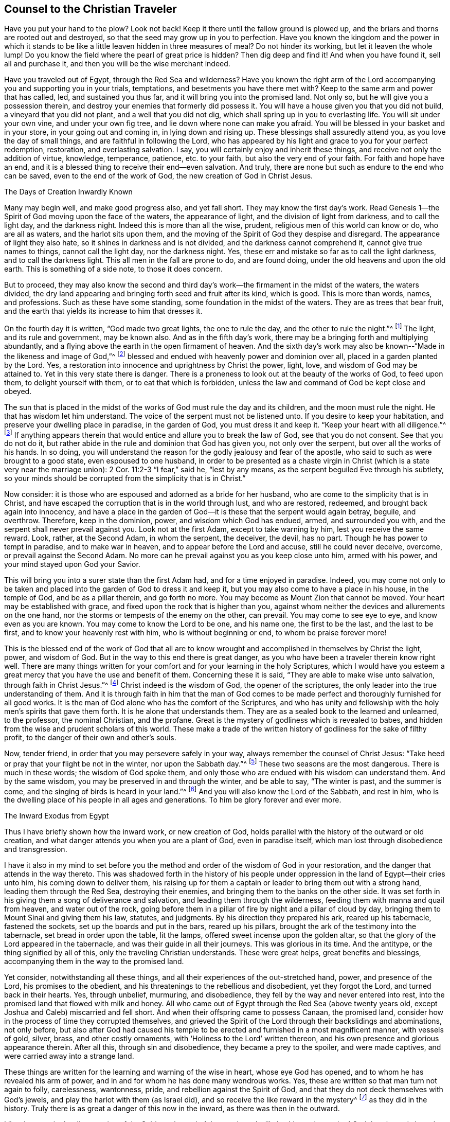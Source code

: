 == Counsel to the Christian Traveler

Have you put your hand to the plow?
Look not back!
Keep it there until the fallow ground is plowed up,
and the briars and thorns are rooted out and destroyed,
so that the seed may grow up in you to perfection.
Have you known the kingdom and the power in which it stands
to be like a little leaven hidden in three measures of meal?
Do not hinder its working, but let it leaven the whole lump!
Do you know the field where the pearl of great price is hidden?
Then dig deep and find it!
And when you have found it, sell all and purchase it,
and then you will be the wise merchant indeed.

Have you traveled out of Egypt, through the Red Sea and wilderness?
Have you known the right arm of the Lord accompanying
you and supporting you in your trials,
temptations, and besetments you have there met with?
Keep to the same arm and power that has called, led, and sustained you thus far,
and it will bring you into the promised land.
Not only so, but he will give you a possession therein,
and destroy your enemies that formerly did possess it.
You will have a house given you that you did not build,
a vineyard that you did not plant, and a well that you did not dig,
which shall spring up in you to everlasting life.
You will sit under your own vine, and under your own fig tree,
and lie down where none can make you afraid.
You will be blessed in your basket and in your store, in your going out and coming in,
in lying down and rising up.
These blessings shall assuredly attend you, as you love the day of small things,
and are faithful in following the Lord,
who has appeared by his light and grace to you for your perfect redemption, restoration,
and everlasting salvation.
I say, you will certainly enjoy and inherit these things,
and receive not only the addition of virtue, knowledge, temperance, patience,
etc. to your faith, but also the very end of your faith.
For faith and hope have an end,
and it is a blessed thing to receive their end--even salvation.
And truly, there are none but such as endure to the end who can be saved,
even to the end of the work of God, the new creation of God in Christ Jesus.

The Days of Creation Inwardly Known

Many may begin well, and make good progress also, and yet fall short.
They may know the first day`'s work.
Read Genesis 1--the Spirit of God moving upon the face of the waters,
the appearance of light, and the division of light from darkness,
and to call the light day, and the darkness night.
Indeed this is more than all the wise, prudent,
religious men of this world can know or do, who are all as waters,
and the harlot sits upon them,
and the moving of the Spirit of God they despise and disregard.
The appearance of light they also hate, so it shines in darkness and is not divided,
and the darkness cannot comprehend it, cannot give true names to things,
cannot call the light day, nor the darkness night.
Yes, these err and mistake so far as to call the light darkness,
and to call the darkness light.
This all men in the fall are prone to do, and are found doing,
under the old heavens and upon the old earth.
This is something of a side note, to those it does concern.

But to proceed,
they may also know the second and third day`'s work--the
firmament in the midst of the waters,
the waters divided,
the dry land appearing and bringing forth seed and fruit after its kind, which is good.
This is more than words, names, and professions.
Such as these have some standing, some foundation in the midst of the waters.
They are as trees that bear fruit,
and the earth that yields its increase to him that dresses it.

On the fourth day it is written, "`God made two great lights,
the one to rule the day, and the other to rule the night.`"^
footnote:[Genesis 1:16]
The light, and its rule and government, may be known also.
And as in the fifth day`'s work, there may be a bringing forth and multiplying abundantly,
and a flying above the earth in the open firmament of heaven.
And the sixth day`'s work may also be known--"`Made in the likeness and image of God,`"^
footnote:[Genesis 1.26]
blessed and endued with heavenly power and dominion over all,
placed in a garden planted by the Lord.
Yes, a restoration into innocence and uprightness by Christ the power, light, love,
and wisdom of God may be attained to.
Yet in this very state there is danger.
There is a proneness to look out at the beauty of the works of God, to feed upon them,
to delight yourself with them, or to eat that which is forbidden,
unless the law and command of God be kept close and obeyed.

The sun that is placed in the midst of the
works of God must rule the day and its children,
and the moon must rule the night.
He that has wisdom let him understand.
The voice of the serpent must not be listened unto.
If you desire to keep your habitation, and preserve your dwelling place in paradise,
in the garden of God, you must dress it and keep it.
"`Keep your heart with all diligence.`"^
footnote:[Proverbs 4:23]
If anything appears therein that would entice and allure you to break the law of God,
see that you do not consent.
See that you do not do it,
but rather abide in the rule and dominion that God has given you,
not only over the serpent, but over all the works of his hands.
In so doing,
you will understand the reason for the godly jealousy and fear of the apostle,
who said to such as were brought to a good state, even espoused to one husband,
in order to be presented as a chaste virgin in Christ
(which is a state very near the marriage union):
2 Cor.
11:2-3 "`I fear,`" said he, "`lest by any means,
as the serpent beguiled Eve through his subtlety,
so your minds should be corrupted from the simplicity that is in Christ.`"

Now consider:
it is those who are espoused and adorned as a bride for her husband,
who are come to the simplicity that is in Christ,
and have escaped the corruption that is in the world through lust, and who are restored,
redeemed, and brought back again into innocency,
and have a place in the garden of God--it is these that the serpent would again betray,
beguile, and overthrow.
Therefore, keep in the dominion, power, and wisdom which God has endued, armed,
and surrounded you with, and the serpent shall never prevail against you.
Look not at the first Adam, except to take warning by him,
lest you receive the same reward.
Look, rather, at the Second Adam, in whom the serpent, the deceiver, the devil,
has no part.
Though he has power to tempt in paradise, and to make war in heaven,
and to appear before the Lord and accuse, still he could never deceive, overcome,
or prevail against the Second Adam.
No more can he prevail against you as you keep close unto him, armed with his power,
and your mind stayed upon God your Savior.

This will bring you into a surer state than the first Adam had,
and for a time enjoyed in paradise.
Indeed,
you may come not only to be taken and placed into
the garden of God to dress it and keep it,
but you may also come to have a place in his house, in the temple of God,
and be as a pillar therein, and go forth no more.
You may become as Mount Zion that cannot be moved.
Your heart may be established with grace,
and fixed upon the rock that is higher than you,
against whom neither the devices and allurements on the one hand,
nor the storms or tempests of the enemy on the other, can prevail.
You may come to see eye to eye, and know even as you are known.
You may come to know the Lord to be one, and his name one, the first to be the last,
and the last to be first, and to know your heavenly rest with him,
who is without beginning or end, to whom be praise forever more!

This is the blessed end of the work of God that all are
to know wrought and accomplished in themselves by Christ the light,
power, and wisdom of God.
But in the way to this end there is great danger,
as you who have been a traveler therein know right well.
There are many things written for your comfort and for your learning in the holy Scriptures,
which I would have you esteem a great mercy that you have the use and benefit of them.
Concerning these it is said, "`They are able to make wise unto salvation,
through faith in Christ Jesus.`"^
footnote:[2 Timothy 3:15-17]
Christ indeed is the wisdom of God, the opener of the scriptures,
the only leader into the true understanding of them.
And it is through faith in him that the man of God comes to be
made perfect and thoroughly furnished for all good works.
It is the man of God alone who has the comfort of the Scriptures,
and who has unity and fellowship with the holy men`'s spirits that gave them forth.
It is he alone that understands them.
They are as a sealed book to the learned and unlearned, to the professor,
the nominal Christian, and the profane.
Great is the mystery of godliness which is revealed to babes,
and hidden from the wise and prudent scholars of this world.
These make a trade of the written history of godliness for the sake of filthy profit,
to the danger of their own and other`'s souls.

Now, tender friend, in order that you may persevere safely in your way,
always remember the counsel of Christ Jesus:
"`Take heed or pray that your flight be not in the winter, nor upon the Sabbath day.`"^
footnote:[Matthew 24:20]
These two seasons are the most dangerous.
There is much in these words; the wisdom of God spoke them,
and only those who are endued with his wisdom can understand them.
And by the same wisdom, you may be preserved in and through the winter,
and be able to say, "`The winter is past, and the summer is come,
and the singing of birds is heard in your land.`"^
footnote:[Song of Solomon 2:11-12]
And you will also know the Lord of the Sabbath, and rest in him,
who is the dwelling place of his people in all ages and generations.
To him be glory forever and ever more.

The Inward Exodus from Egypt

Thus I have briefly shown how the inward work, or new creation of God,
holds parallel with the history of the outward or old creation,
and what danger attends you when you are a plant of God, even in paradise itself,
which man lost through disobedience and transgression.

I have it also in my mind to set before you the
method and order of the wisdom of God in your restoration,
and the danger that attends in the way thereto.
This was shadowed forth in the history of his people under
oppression in the land of Egypt--their cries unto him,
his coming down to deliver them,
his raising up for them a captain or leader to bring them out with a strong hand,
leading them through the Red Sea, destroying their enemies,
and bringing them to the banks on the other side.
It was set forth in his giving them a song of deliverance and salvation,
and leading them through the wilderness, feeding them with manna and quail from heaven,
and water out of the rock,
going before them in a pillar of fire by night and a pillar of cloud by day,
bringing them to Mount Sinai and giving them his law, statutes, and judgments.
By his direction they prepared his ark, reared up his tabernacle, fastened the sockets,
set up the boards and put in the bars, reared up his pillars,
brought the ark of the testimony into the tabernacle, set bread in order upon the table,
lit the lamps, offered sweet incense upon the golden altar,
so that the glory of the Lord appeared in the tabernacle,
and was their guide in all their journeys.
This was glorious in its time.
And the antitype, or the thing signified by all of this,
only the traveling Christian understands.
These were great helps, great benefits and blessings,
accompanying them in the way to the promised land.

Yet consider, notwithstanding all these things,
and all their experiences of the out-stretched hand, power, and presence of the Lord,
his promises to the obedient, and his threatenings to the rebellious and disobedient,
yet they forgot the Lord, and turned back in their hearts.
Yes, through unbelief, murmuring, and disobedience,
they fell by the way and never entered into rest,
into the promised land that flowed with milk and honey.
All who came out of Egypt through the Red Sea (above twenty years old,
except Joshua and Caleb) miscarried and fell short.
And when their offspring came to possess Canaan, the promised land,
consider how in the process of time they corrupted themselves,
and grieved the Spirit of the Lord through their backslidings and abominations,
not only before,
but also after God had caused his temple to be erected
and furnished in a most magnificent manner,
with vessels of gold, silver, brass, and other costly ornaments,
with '`Holiness to the Lord`' written thereon,
and his own presence and glorious appearance therein.
After all this, through sin and disobedience, they became a prey to the spoiler,
and were made captives, and were carried away into a strange land.

These things are written for the learning and warning of the wise in heart,
whose eye God has opened, and to whom he has revealed his arm of power,
and in and for whom he has done many wondrous works.
Yes, these are written so that man turn not again to folly, carelessness, wantonness,
pride, and rebellion against the Spirit of God,
and that they do not deck themselves with God`'s jewels,
and play the harlot with them (as Israel did),
and so receive the like reward in the mystery^
footnote:[Editor`'s Note--i.e. in a spiritual sense]
as they did in the history.
Truly there is as great a danger of this now in the inward,
as there was then in the outward.

Likewise now, in the dispensation of the Spirit, at the end of the prophets,
I will also hint at the work of God therein,
and show that the same danger attends those who now walk in his way.
The mystery of godliness is great, and the mystery of iniquity is great also,
and happy are you if you abide in the light of God which makes them both manifest.
It is not enough to know the light to shine, but you must walk and abide in it,
and be a true child of it.
It is not enough to know the Spirit of truth, and the power of it,
but you must be led by it, joined to it, become one with it, and bring forth its fruit.
It is not enough to know the seed of the kingdom, and the sowing of it,
but you must know it breaking through the clods and growing up,
not only into the stalk and blade, but into the full ear of corn.
And not only this,
but you must know it to be reaped and gathered into
the storehouse for the use of the Lord of the harvest.
It is not enough to know one of the days of the Son of Man, the child born,
and the Son given, but you must know the government upon his shoulders,
with him reigning in your heart, and his and your enemies destroyed.

To attain to this (according to the phrases used in the holy Scriptures),
there is an "`overshadowing of the Holy Spirit`"^
footnote:[Luke 1:35]
to be known, a "`begetting and forming of Christ within`"^
footnote:[Galatians 4:19]
to be known, and a travailing to bring forth, be born,
and grow up from one stature to another, from a child to a young man,
from a young man to an elder.
And there is a suffering with Christ, a taking up his cross daily and following him,
a dying with him and a rising with him, and a seeking those things which are above,
where Christ sits at the right hand of God.
You must be risen with Christ before you are in a capacity
to seek those things that are at the right hand of God.
But it is a farther state to find these things,
and to be seated in a heavenly place in Christ Jesus,
and to sit down in the kingdom with Abraham, Isaac, and Jacob.
And the farthest and greatest state of all,
is to know the kingdom delivered up unto the Father, where God becomes all in all,
and where alone there is safety.

Until this, though you are a disciple of Christ, and become as a chaste,
wise virgin espoused unto him, you must watch and pray,
keeping your lamp trimmed and your light burning, lest you enter into temptation,
lest you slumber and sleep and the door be shut against you.
For there is a possibility, yes, a real danger of loss in all states and growths,
until you get into Abraham`'s bosom.
There the gulf is known to be fixed.
There is no changing states then,
as is signified in the parable of Lazarus and the rich man, Luke 16,
"`Between us and you there is a great gulf fixed,
so that they that would pass from us to you cannot,
neither can they pass to us that would come from there.`"
And to speak a little according to this parabolic discourse between
Abraham and the rich man--they that would descend cannot;
and they that would ascend cannot.
The one can do nothing against the truth, he is so governed by it,
so in love and unity with it.
The other can no nothing for the truth,
he is so in enmity and hardness of heart against it, having lost his day of visitation,
and become sealed up in darkness, in a sense of his loss.
For this greatly adds to the torments of the wicked,
to behold the blessed state of the righteous afar off,
and themselves in a state of torment and misery, crying and praying for mercy and relief.
But they cannot be heard nor eased of their pain, the sun having already set upon them,
and their day having being turned into utter darkness,
which has become their dwelling or habitation, where there is weeping, wailing,
and gnashing of teeth.

So, dear friend, you may perceive by what I have briefly hinted,
by the current of the holy Scriptures, and by your own experience,
that it is no easy thing to be a true Christian,
to go through the work of regeneration unto a new creation of God in Christ Jesus.
It is no easy thing to go through the warfare, and be able to say with the Apostle,
"`I have fought a good fight, I have finished my course,
henceforth there is a crown of glory laid up for me.`"^
footnote:[2 Timothy 4:7]
Yes, it is not easy to come to the wearing of this crown,
and to be more than a conqueror in him that has loved you.

To witness and enjoy these things is the blessed
end of all the dispensations of God since the fall.
He that is the overcomer is more than a conqueror.
He has received the white stone, wherein the new name is written,
which none knows but he that has it.
He is the wise merchant who has sold all and purchased the pearl of great price,
which excels all other things.
He has a right to eat of the Tree of Life, which grows in the midst of the garden.
He is blessed with all spiritual blessings in heavenly places in Christ Jesus.
He is a co-heir, a joint-heir with him, and not only so,
but has come into the possession of his inheritance.
This is his state,
though he may meet with no better reception in the world than did Christ,
the captain of his salvation, and his disciples.

So it is your enjoying of the light of God`'s countenance,
your being joined to the Lord and being made one spirit with him,
your knowing the marriage union (your maker to be your husband), that is your comfort,
your rejoicing, your crown and diadem in prosperity and in adversity,
in heights and in depths, in the palace and in the dungeon, in all states, times,
and places.
You who partake of these things are the only happy men, though your goods may be spoiled,
and your body be in the hands of your enemies,
yet you can really seal to the truth of that testimony of Paul, Rom.
8:18,
"`I reckon that the sufferings of this present time are not worthy
to be compared to the glory that shall be revealed in us.`"
To you this time of revelation is come.
You know the Lord to be come, and his reward is with him a hundred fold,
even in this life, and in the world to come, life everlasting.

Godliness with contentment is great gain,
for it possesses the promises of all good things, present and to come.
They that have resigned up themselves (and all things) into the hand of God,
have nothing to lose, have nothing to take care for, except to please the Lord.
And it is the food and drink of such to do his will,
for his paths are all paths of pleasantness,
and there is no bitterness at the latter end for such as walk therein.

Consider and Be Warned

Therefore, consider and be warned by the examples recorded in the holy Scriptures.
Always remember, that they tell you of a people that came to the knowledge of God,
his laws and ordinances, and the manner of worship which he himself commanded,
which while performed in sincerity of heart, he was well pleased,
and his blessings and presence accompanied them.
But when they lost sincerity, uprightness, and integrity of heart,
though they kept in the exact practice and performance of the outward part of worship,
yet all their performances were an abomination to him, and rejected by him.
This is testified by his prophet Isaiah, saying, "`He that kills an ox,
is as if he slew a man; he that sacrifices a lamb, is as if he cut off a dog`'s neck;
he that offers an oblation, as if he offered swine`'s blood; he that burns incense,
as if he blessed an idol.`"^
footnote:[Isaiah 66:3]
This is mighty strange to those that do not know the real cause why these services (commanded
by God) should become so abominable in the sight of him who commanded them.
God looks at the heart, at the inside.
If that be gone astray, if that be corrupted, degenerated,
and fallen in love with the creation,
he accepts nothing as well done from man in this state.
In this state, man`'s righteousness and his wickedness are both an abomination to him.
This was a sore evil which the people fell into under the
dispensation of the law--they kept sinning and sacrificing,
but neglected to hear and obey the voice of the Lord.
Likewise in the dispensation of the gospel, even in the first ages of it,
the like evil was creeping in.
By the preaching of the apostles, many were brought to believe in Christ,
and to make profession of him.
But it soon came to pass with some,
that they were ready to sit down or rest in a profession
and knowledge of Christ after the flesh,
and to observe a form of godliness, but deny and neglect the power.

The ministers of Christ in the primitive times had a great work before them:
First, to persuade and convince the Jews that Jesus was the Christ of God,
the Messiah promised and prophesied of by the holy prophets,
whom they persecuted and slew in one age,
but honored (at least with their lips) and garnished their sepulchers in another.
Secondly, to oppose the continuance of their temple worship,
the shadowy and typical ordinances and observances which God once commanded,
and to bring them out from under them to the thing signified by them.
Indeed they were to believe in him who was the end and substance thereof,
who did fulfill all righteousness contained in the law, in the prophets, and John.

Now,
when they had brought people to believe that Christ was the great
prophet like unto Moses which God had promised to raise up,
how ready were many of these believers to sit down in this belief,
and to content themselves with a knowledge of Christ after the flesh,
just as the Jews pleased themselves with the temple of the Lord,
and with their outward observances, while they lacked the root of the matter, namely,
an upright, broken, contrite heart,
which is and was the only sacrifice in which God delighted.
So the apostles were constrained to testify against
the bare knowledge of Christ after the flesh,
saying, "`From now on, we know no man after the flesh; yes,
though we have known Christ after the flesh, we know him thus no more.`"^
footnote:[2 Corinthians 5:16]
They preached the knowledge of him after the Spirit, revealed, manifested,
and known by the operation of his power and Spirit within.
They affirmed that the ones in whom this knowledge was lacking were reprobates.
It was not enough to know him born of the virgin,
who increased in wisdom and stature and in favor with God and men,
who did many outward miracles, preached many excellent sermons,
gave forth many divine and heavenly precepts, went up and down doing good, suffered by,
for, and because of sin and sinners, died, rose,
and ascended into the glory of his Father.
No, in the primitive times it was not sufficient to know
and believe the history and truth of these things,
and neither is it now.
Indeed, you must also know and experience him in his spiritual appearance, power,
and inward operation, and persevere therein to the end of the work.
Without this, you will be as formal a Christian under the profession of Christ,
and as much rejected in the account of God,
as the outward Jew was when he kept to the outward practice and form of religion,
and boasted in the temple of the Lord and its outward holiness,
while he himself was a temple of unholiness, uncleanness, and corruption.

So, dear friend and fellow traveler, that we may run to the end of our race,
and be certain of the crown, that we may fight, not as those that beat the air,
but as those that go on conquering and to conquer,
keeping under all that would hinder us from running well to the end,
and deprive us of the crown, and betray us into the hand of our enemies; I say,
that we may do this, let us always remember the sayings of the apostle Paul,
who was a wise experienced traveler, and an able minister of the new covenant--1 Cor.
9:26 "`I so run, not with uncertainty.
I so fight, not as one that beats the air.
But I keep under my body, and bring it into subjection, lest by any means,
when I have preached to others, I myself become a cast-away.`"

In the tenth chapter he gives an instance
of the Jews who were baptized unto Moses in the cloud,
and in the sea, and ate of the spiritual meat, and drank of the spiritual drink,
even of the spiritual rock that followed them, which rock was Christ.
Yet these were overthrown in the wilderness, and destroyed of the destroyer,
because when they did eat and drink, they rose up to play, and lusted after evil things.
"`Now,`" says he, "`these things happened unto them for examples,
and they are written for our admonition or learning,
upon whom the end of the ages are come.
Therefore let him that thinks he stands, take heed lest he fall.`"^
footnote:[1 Corinthians 10:11-12]
From which sayings, with our own experience, we may observe and conclude,
that it is the duty of teachers and preachers, hearers and learners, eaters and drinkers,
even in this spiritual dispensation, to take heed that they run well to the end,
that they fight well to the end, that they eat and drink worthily,
lest judgment overtake them while the meat is in their mouths.
For some, even in this generation, after they knew God, did not glorify him as God,
but became vain in their imaginations,
and their foolish hearts deceived them to such a degree,
that under the very form and profession of Christ in his
spiritual appearance and work in the inward parts,
they do oppose and resist the thing itself, both in themselves and others.
And the mist and mystery of iniquity has so wrought in them,
that they cannot see or understand these things.
But all shall certainly escape this sore evil,
who make it their daily practice to walk in the fear of the Lord,
and to keep their minds exercised in his law, meditating upon his mercies and judgments,
new and old, past and present.
In so doing, no evil can prevail or overtake you unaware.

So dear friend and reader, whose good I chiefly aim at through this writing,
I desire you to be weighty and serious in reading, as I have been in writing,
and you will find benefit and comfort ministered into your own bosom.
And you will not only clearly perceive and understand the difference between the light,
careless, reading, hearing, professing and talking of good things, and the serious,
weighty, possession and enjoyment of them, but also between the beginning, progress,
and end of the work of God in the new creation, restoration, regeneration, and salvation.

So, to the grace of God I do heartily commend you, which leads unto glory,
and from one degree of glory unto another.
Truly, this grace is sufficient to teach you all good, and preserve you from all evil,
and in the same I remain your friend and brother,

William Shewen
